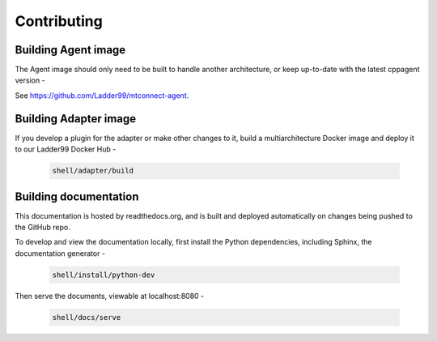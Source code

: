 *************************
Contributing
*************************


Building Agent image
====================================

The Agent image should only need to be built to handle another architecture, or keep up-to-date with the latest cppagent version -

See https://github.com/Ladder99/mtconnect-agent. 


Building Adapter image
====================================

If you develop a plugin for the adapter or make other changes to it, build a multiarchitecture Docker image and deploy it to our Ladder99 Docker Hub -

   .. code:: console

      shell/adapter/build


Building documentation
==================================

This documentation is hosted by readthedocs.org, and is built and deployed automatically on changes being pushed to the GitHub repo. 

To develop and view the documentation locally, first install the Python dependencies, including Sphinx, the documentation generator - 

   .. code:: console

      shell/install/python-dev

Then serve the documents, viewable at localhost:8080 -

   .. code:: console

      shell/docs/serve
